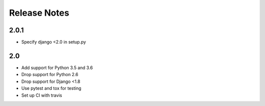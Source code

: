 =============
Release Notes
=============

2.0.1
-----
* Specify django <2.0 in setup.py


2.0
-----

* Add support for Python 3.5 and 3.6
* Drop support for Python 2.6
* Drop support for Django <1.8
* Use pytest and tox for testing
* Set up CI with travis
